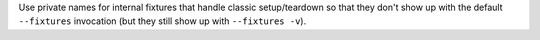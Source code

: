 Use private names for internal fixtures that handle classic setup/teardown so that they don't show up with the default ``--fixtures`` invocation (but they still show up with ``--fixtures -v``).
